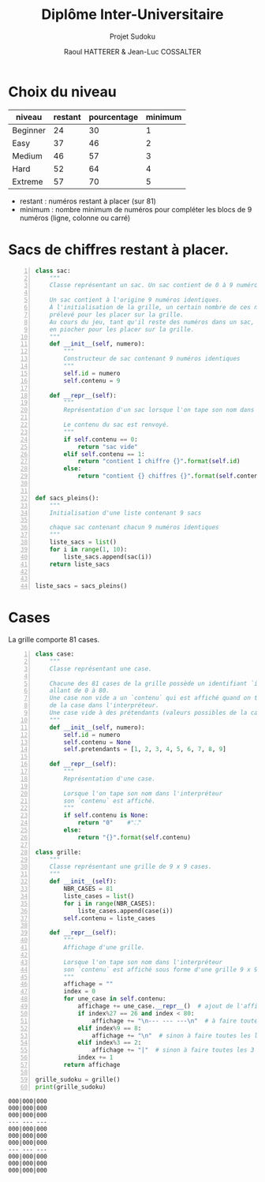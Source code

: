 #+STARTUP: inlineimages
#+LANGUAGE: fr
#+LATEX_HEADER: \usepackage[AUTO]{babel}
#+LaTeX_HEADER: \usepackage[x11names]{xcolor}
#+LaTeX_HEADER: \hypersetup{linktoc = all, colorlinks = true, urlcolor = DodgerBlue4, citecolor = PaleGreen1, linkcolor = black}
#+LATEX_HEADER: \usepackage[left=1cm,right=1cm,top=2cm,bottom=2cm]{geometry}
#+TITLE: Diplôme Inter-Universitaire
#+SUBTITLE: Projet Sudoku
#+AUTHOR: Raoul HATTERER & Jean-Luc COSSALTER 
#+OPTIONS: toc:1

* Choix du niveau
  | niveau   | restant | pourcentage | minimum |
  |----------+---------+-------------+---------|
  | Beginner |      24 |          30 |       1 |
  | Easy     |      37 |          46 |       2 |
  | Medium   |      46 |          57 |       3 |
  | Hard     |      52 |          64 |       4 |
  | Extreme  |      57 |          70 |       5 |
  |----------+---------+-------------+---------|
  #+TBLFM: $3=round(100*$2/81) 

  - restant : numéros restant à placer (sur 81)
  - minimum : nombre minimum de numéros pour compléter les blocs de 9 numéros (ligne, colonne ou carré)

* Sacs de chiffres restant à placer.

  #+begin_src python -n :session
    class sac:
        """
        Classe représentant un sac. Un sac contient de 0 à 9 numéros identiques.

        Un sac contient à l'origine 9 numéros identiques.
        À l'initialisation de la grille, un certain nombre de ces numéros est
        prélevé pour les placer sur la grille.
        Au cours du jeu, tant qu'il reste des numéros dans un sac, le joueur peut
        en piocher pour les placer sur la grille.
        """
        def __init__(self, numero):
            """
            Constructeur de sac contenant 9 numéros identiques
            """
            self.id = numero
            self.contenu = 9

        def __repr__(self):
            """
            Représentation d'un sac lorsque l'on tape son nom dans l'interpréteur.

            Le contenu du sac est renvoyé.
            """
            if self.contenu == 0:
                return "sac vide"
            elif self.contenu == 1:
                return "contient 1 chiffre {}".format(self.id)
            else:
                return "contient {} chiffres {}".format(self.contenu, self.id)


    def sacs_pleins():
        """
        Initialisation d'une liste contenant 9 sacs

        chaque sac contenant chacun 9 numéros identiques
        """
        liste_sacs = list()
        for i in range(1, 10):
            liste_sacs.append(sac(i))
        return liste_sacs


    liste_sacs = sacs_pleins()
  #+end_src

  #+RESULTS:

* Cases

  La grille comporte 81 cases.



#+begin_src python -n :results output :exports both
  class case:
      """
      Classe représentant une case.

      Chacune des 81 cases de la grille possède un identifiant `id` unique
      allant de 0 à 80.
      Une case non vide a un `contenu` qui est affiché quand on tape le nom
      de la case dans l'interpréteur.
      Une case vide à des prétendants (valeurs possibles de la case).
      """
      def __init__(self, numero):
          self.id = numero
          self.contenu = None
          self.pretendants = [1, 2, 3, 4, 5, 6, 7, 8, 9]

      def __repr__(self):
          """
          Représentation d'une case.

          Lorsque l'on tape son nom dans l'interpréteur
          son `contenu` est affiché.
          """
          if self.contenu is None:
              return "0"    #"⛶"
          else:
              return "{}".format(self.contenu)

  class grille:
      """
      Classe représentant une grille de 9 x 9 cases.
      """
      def __init__(self):
          NBR_CASES = 81
          liste_cases = list()
          for i in range(NBR_CASES):
              liste_cases.append(case(i))
          self.contenu = liste_cases

      def __repr__(self):
          """
          Affichage d'une grille.

          Lorsque l'on tape son nom dans l'interpréteur
          son `contenu` est affiché sous forme d'une grille 9 x 9.
          """
          affichage = ""
          index = 0
          for une_case in self.contenu:
              affichage += une_case.__repr__()  # ajout de l'affichage d'une case
              if index%27 == 26 and index < 80:
                  affichage += "\n--- --- ---\n"  # à faire toutes les 3 lignes
              elif index%9 == 8:
                  affichage += "\n"  # sinon à faire toutes les lignes
              elif index%3 == 2:
                  affichage += "|"  # sinon à faire toutes les 3 colonnes 
              index += 1
          return affichage

  grille_sudoku = grille()
  print(grille_sudoku)
#+end_src

#+RESULTS:
#+begin_example
000|000|000
000|000|000
000|000|000
--- --- ---
000|000|000
000|000|000
000|000|000
--- --- ---
000|000|000
000|000|000
000|000|000

#+end_example
